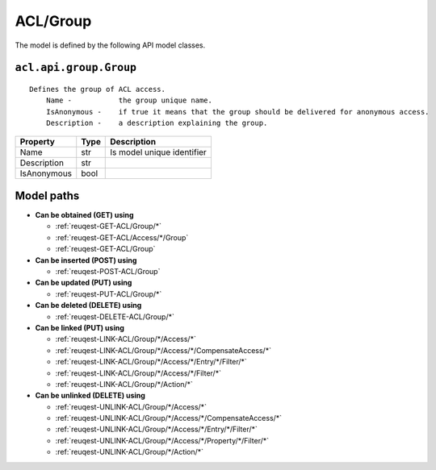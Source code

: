 .. _model-ACL/Group:

**ACL/Group**
==========================================================

The model is defined by the following API model classes.

.. _entity-acl.api.group.Group:

``acl.api.group.Group``
-------------------------------------------------------------------
::

   Defines the group of ACL access.
       Name -           the group unique name.
       IsAnonymous -    if true it means that the group should be delivered for anonymous access.
       Description -    a description explaining the group.



+-------------+------+----------------------------+
|   Property  | Type |         Description        |
+=============+======+============================+
| Name        | str  | Is model unique identifier |
+-------------+------+----------------------------+
| Description | str  |                            |
+-------------+------+----------------------------+
| IsAnonymous | bool |                            |
+-------------+------+----------------------------+





**Model paths**
-------------------------------------------------
* **Can be obtained (GET) using**

  * :ref:`reuqest-GET-ACL/Group/*`
  * :ref:`reuqest-GET-ACL/Access/*/Group`
  * :ref:`reuqest-GET-ACL/Group`
* **Can be inserted (POST) using**

  * :ref:`reuqest-POST-ACL/Group`
* **Can be updated (PUT) using**

  * :ref:`reuqest-PUT-ACL/Group/*`
* **Can be deleted (DELETE) using**

  * :ref:`reuqest-DELETE-ACL/Group/*`
* **Can be linked (PUT) using**

  * :ref:`reuqest-LINK-ACL/Group/*/Access/*`
  * :ref:`reuqest-LINK-ACL/Group/*/Access/*/CompensateAccess/*`
  * :ref:`reuqest-LINK-ACL/Group/*/Access/*/Entry/*/Filter/*`
  * :ref:`reuqest-LINK-ACL/Group/*/Access/*/Filter/*`
  * :ref:`reuqest-LINK-ACL/Group/*/Action/*`
* **Can be unlinked (DELETE) using**

  * :ref:`reuqest-UNLINK-ACL/Group/*/Access/*`
  * :ref:`reuqest-UNLINK-ACL/Group/*/Access/*/CompensateAccess/*`
  * :ref:`reuqest-UNLINK-ACL/Group/*/Access/*/Entry/*/Filter/*`
  * :ref:`reuqest-UNLINK-ACL/Group/*/Access/*/Property/*/Filter/*`
  * :ref:`reuqest-UNLINK-ACL/Group/*/Action/*`